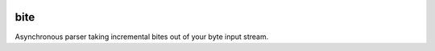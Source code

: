 .. image:: https://github.com/jgosmann/bite/actions/workflows/ci.yml/badge.svg
  :target: https://github.com/jgosmann/bite/actions/workflows/ci.yml
  :alt: CI and release pipeline
.. image:: https://codecov.io/gh/jgosmann/bite/branch/main/graph/badge.svg?token=O4M05YWNQK
  :target: https://codecov.io/gh/jgosmann/bite
  :alt: Codecov coverage
.. image:: https://img.shields.io/pypi/v/bite
  :target: https://pypi.org/project/bite/
  :alt: PyPI
.. image:: https://img.shields.io/pypi/pyversions/bite
  :target: https://pypi.org/project/bite/
  :alt: PyPI - Python Version
.. image:: https://img.shields.io/pypi/l/bite
  :target: https://pypi.org/project/bite/
  :alt: PyPI - License

bite
====

Asynchronous parser taking incremental bites out of your byte input stream.
